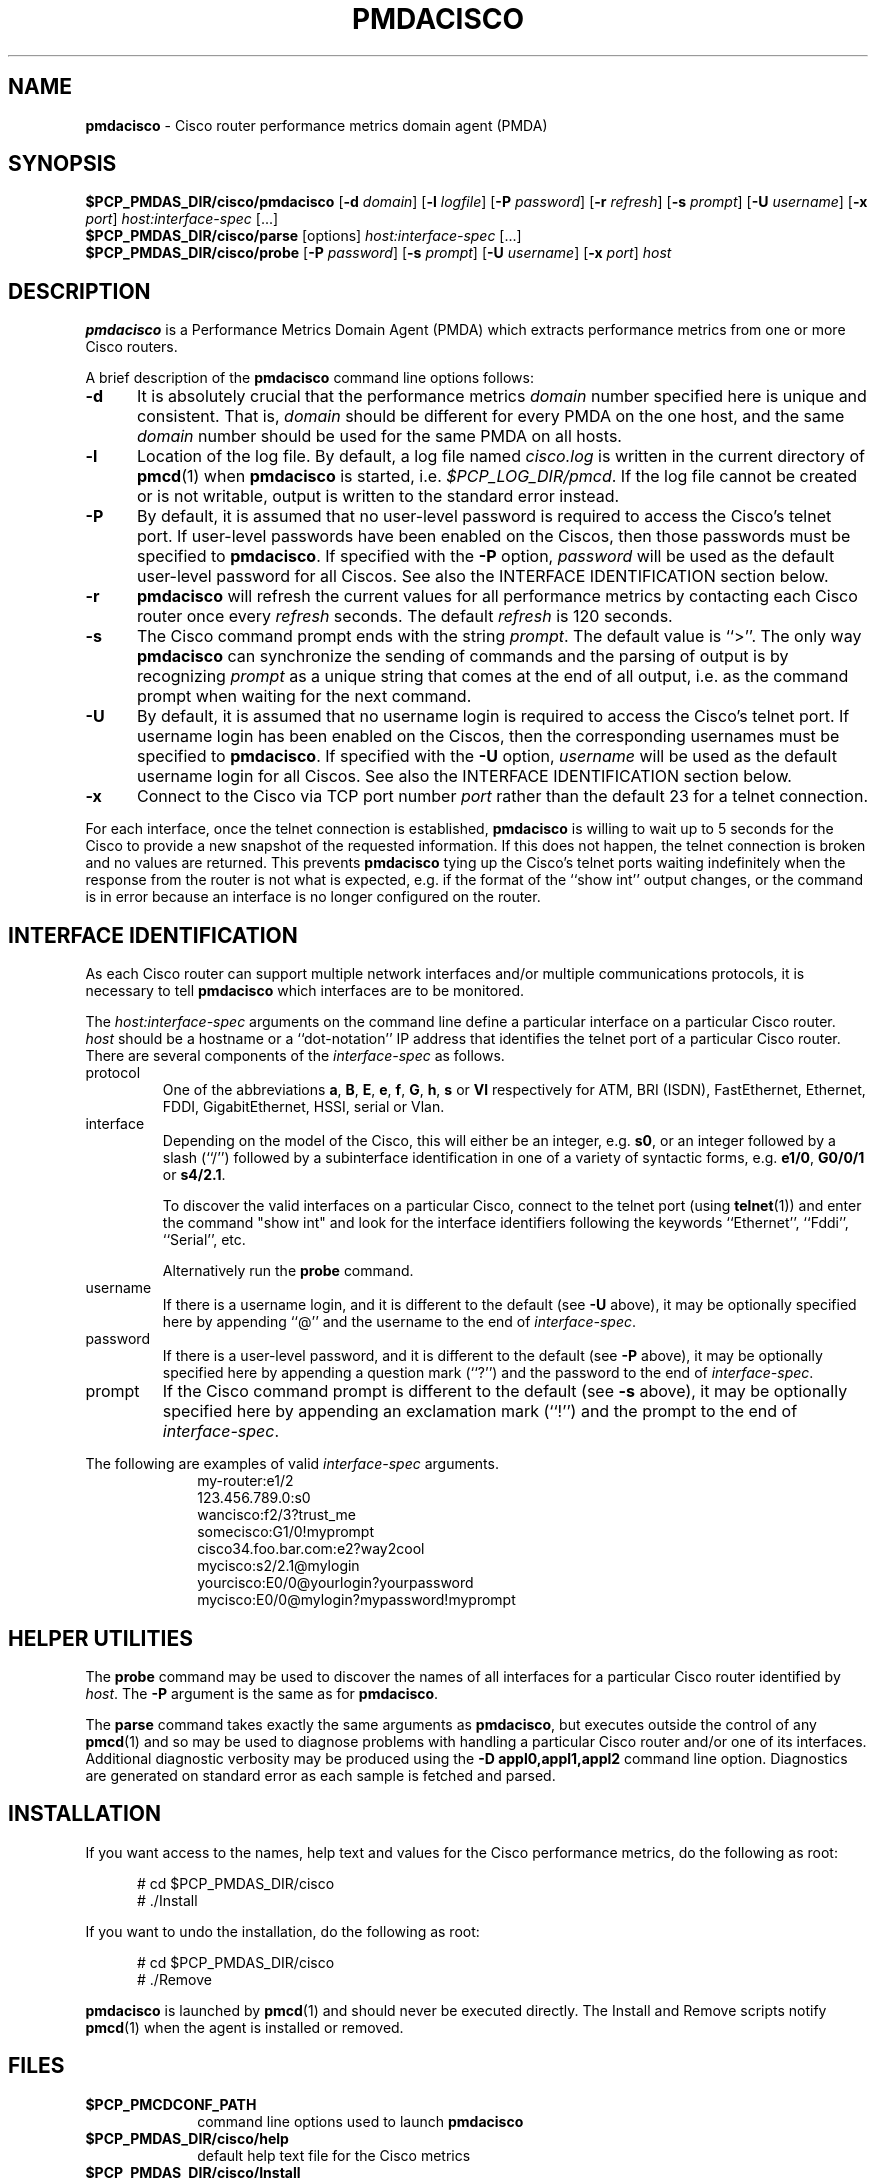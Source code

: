 '\"macro stdmacro
.\"
.\" Copyright (c) 2000-2002 Silicon Graphics, Inc.  All Rights Reserved.
.\" 
.\" This program is free software; you can redistribute it and/or modify it
.\" under the terms of the GNU General Public License as published by the
.\" Free Software Foundation; either version 2 of the License, or (at your
.\" option) any later version.
.\" 
.\" This program is distributed in the hope that it will be useful, but
.\" WITHOUT ANY WARRANTY; without even the implied warranty of MERCHANTABILITY
.\" or FITNESS FOR A PARTICULAR PURPOSE.  See the GNU General Public License
.\" for more details.
.\" 
.\"
.TH PMDACISCO 1 "SGI" "Performance Co-Pilot"
.SH NAME
\f3pmdacisco\f1 \- Cisco router performance metrics domain agent (PMDA)
.SH SYNOPSIS
\f3$PCP_PMDAS_DIR/cisco/pmdacisco\f1
[\f3\-d\f1 \f2domain\f1]
[\f3\-l\f1 \f2logfile\f1]
[\f3\-P\f1 \f2password\f1]
[\f3\-r\f1 \f2refresh\f1]
[\f3\-s\f1 \f2prompt\f1]
[\f3\-U\f1 \f2username\f1]
[\f3\-x\f1 \f2port\f1]
\f2host:interface-spec\f1 [...]
.br
\f3$PCP_PMDAS_DIR/cisco/parse\f1
[options]
\f2host:interface-spec\f1 [...]
.br
\f3$PCP_PMDAS_DIR/cisco/probe\f1
[\f3\-P\f1 \f2password\f1]
[\f3\-s\f1 \f2prompt\f1]
[\f3\-U\f1 \f2username\f1]
[\f3\-x\f1 \f2port\f1]
\f2host\f1
.SH DESCRIPTION
.B pmdacisco
is a Performance Metrics Domain Agent (PMDA) which extracts
performance metrics from one or more Cisco routers.
.PP
A brief description of the
.B pmdacisco
command line options follows:
.TP 5
.B \-d
It is absolutely crucial that the performance metrics
.I domain
number specified here is unique and consistent.
That is,
.I domain
should be different for every PMDA on the one host, and the same
.I domain
number should be used for the same PMDA on all hosts.
.TP 5
.B \-l
Location of the log file.  By default, a log file named
.I cisco.log
is written in the current directory of
.BR pmcd (1)
when
.B pmdacisco
is started, i.e.
.IR $PCP_LOG_DIR/pmcd .
If the log file cannot
be created or is not writable, output is written to the standard error instead.
.TP 5
.B \-P
By default, it is assumed that no user-level password is
required to access the Cisco's telnet port.  If user-level passwords
have been enabled on the Ciscos, then those passwords must
be specified to
.BR pmdacisco .
If specified with the
.B \-P
option,
.I password
will be used as the default user-level password for all
Ciscos.  See also the INTERFACE IDENTIFICATION section below.
.TP 5
.B \-r
.B pmdacisco
will refresh the current values for all performance metrics by
contacting each Cisco router once every
.I refresh
seconds.
The default
.I refresh
is 120 seconds.
.TP 5
.B \-s
The Cisco command prompt ends with the string
.IR prompt .
The default value is ``>''.
The only way
.B pmdacisco
can synchronize the sending of commands and the parsing of output is by
recognizing
.I prompt
as a unique string that comes at the end of all output, i.e. as the
command prompt when waiting for the next command.
.TP 5
.B \-U
By default, it is assumed that no username login is
required to access the Cisco's telnet port.  If username login
has been enabled on the Ciscos, then the corresponding usernames must
be specified to
.BR pmdacisco .
If specified with the
.B \-U
option,
.I username
will be used as the default username login for all
Ciscos.  See also the INTERFACE IDENTIFICATION section below.
.TP 5
.B \-x
Connect to the Cisco via TCP port number
.I port
rather than the default 23 for a telnet connection.
.PP
For each interface, once the telnet connection
is established,
.B pmdacisco
is willing to wait up to 5 seconds
for the Cisco to provide a new snapshot
of the requested information.  If this does
not happen, the telnet connection is broken and no values are
returned.  This prevents
.B pmdacisco
tying up the Cisco's telnet
ports waiting indefinitely when the response from the
router is not what is expected, e.g. if the format of the ``show int'' output
changes, or the command is in error because an
interface is no longer configured on the router.
.SH INTERFACE IDENTIFICATION
As each Cisco router can support multiple network interfaces
and/or multiple communications protocols, it is necessary to
tell
.B pmdacisco
which interfaces are to be monitored.
.PP
The
.I host:interface-spec
arguments on the command line define a particular interface
on a particular Cisco router.
.I host
should be a hostname or a ``dot-notation'' IP address
that identifies the telnet port of a particular Cisco router.
There are several components of the
.I interface-spec
as follows.
.TP
protocol
One of the abbreviations
.BR a ,
.BR B ,
.BR E ,
.BR e ,
.BR f ,
.BR G ,
.BR h ,
.B s
or
.B Vl
respectively for ATM, BRI (ISDN), FastEthernet, Ethernet, FDDI, GigabitEthernet,
HSSI, serial or Vlan.
.TP
interface
Depending on the model of the Cisco, this will either
be an integer, e.g.\&
.BR s0 ,
or an integer followed by a slash (``/'') followed by a subinterface
identification in one of a variety of syntactic forms, e.g.\&
.BR e1/0 ,
.B G0/0/1
or
.BR s4/2.1 .
.RS
.P
To discover the valid interfaces on a particular Cisco,
connect to the telnet port (using
.BR telnet (1))
and enter the command "show int" and look for the interface
identifiers following the keywords ``Ethernet'', ``Fddi'', ``Serial'', etc.
.P
Alternatively run the
.BR probe
command.
.RE
.TP
username
If there is a username login, and it is different to the
default (see
.B \-U
above), it may be optionally specified here by appending
\&``@'' and the username to the end of
.IR interface-spec .
.TP
password
If there is a user-level password, and it is different to the
default (see
.B \-P
above), it may be optionally specified here by appending
a question mark (``?'') and the password to the end of
.IR interface-spec .
.TP
prompt
If the Cisco command prompt is different to the
default (see
.B \-s
above), it may be optionally specified here by appending
an exclamation mark (``!'') and the prompt to the end of
.IR interface-spec .
.PP
The following are examples of valid
.I interface-spec
arguments.
.in +1i
.nf
my-router:e1/2
123.456.789.0:s0
wancisco:f2/3?trust_me
somecisco:G1/0!myprompt
cisco34.foo.bar.com:e2?way2cool
mycisco:s2/2.1@mylogin
yourcisco:E0/0@yourlogin?yourpassword
mycisco:E0/0@mylogin?mypassword!myprompt
.fi
.in
.SH HELPER UTILITIES
The
.B probe
command may be used to discover the names of all interfaces for
a particular Cisco router identified by
.IR host .
The
.BR \-P
argument is the same as for
.BR pmdacisco .
.PP
The
.B parse
command takes exactly the same arguments as
.BR pmdacisco ,
but executes outside the control of any
.BR pmcd (1)
and so may be used to diagnose problems with handling a particular
Cisco router and/or one of its interfaces.
Additional diagnostic verbosity may be produced using the
.B "\-D appl0,appl1,appl2"
command line option.
Diagnostics are generated on standard error as each sample is fetched
and parsed.
.SH INSTALLATION
If you want access to the names, help text and values for the Cisco
performance metrics, do the following as root:
.PP
.ft CW
.nf
.in +0.5i
# cd $PCP_PMDAS_DIR/cisco
# ./Install
.in
.fi
.ft 1
.PP
If you want to undo the installation, do the following as root:
.PP
.ft CW
.nf
.in +0.5i
# cd $PCP_PMDAS_DIR/cisco
# ./Remove
.in
.fi
.ft 1
.PP
.B pmdacisco
is launched by
.BR pmcd (1)
and should never be executed directly.
The Install and Remove scripts notify
.BR pmcd (1)
when the agent is installed or removed.
.SH FILES
.PD 0
.TP 10
.B $PCP_PMCDCONF_PATH
command line options used to launch
.B pmdacisco
.TP 10
.B $PCP_PMDAS_DIR/cisco/help
default help text file for the Cisco metrics
.TP 10
.B $PCP_PMDAS_DIR/cisco/Install
installation script for the
.B pmdacisco
agent
.TP 10
.B $PCP_PMDAS_DIR/cisco/Remove
undo installation script for the 
.B pmdacisco
agent
.TP 10
.B $PCP_LOG_DIR/pmcd/cisco.log
default log file for error messages and other information from
.B pmdacisco
.PD
.SH "PCP ENVIRONMENT"
Environment variables with the prefix
.B PCP_
are used to parameterize the file and directory names
used by PCP.
On each installation, the file
.I /etc/pcp.conf
contains the local values for these variables.
The
.B $PCP_CONF
variable may be used to specify an alternative
configuration file,
as described in
.BR pcp.conf (4).
.SH SEE ALSO
.BR pmcd (1),
.BR pcp.conf (4)
and
.BR pcp.env (4).
